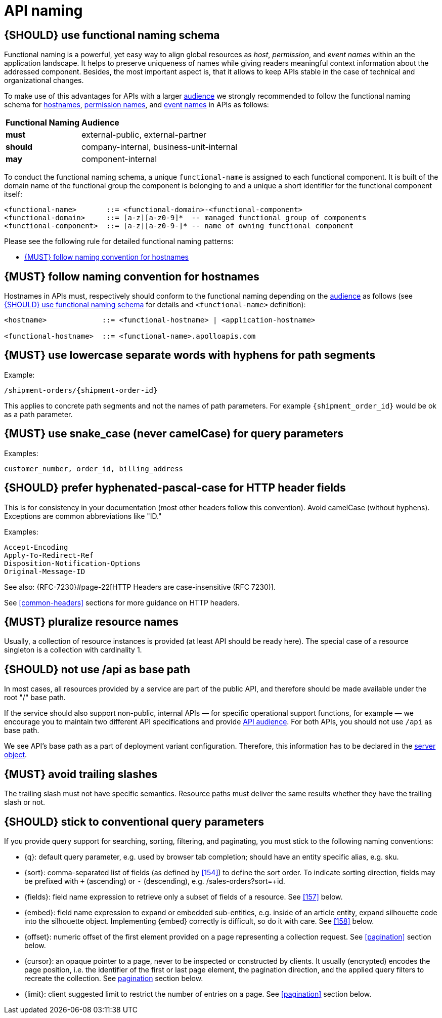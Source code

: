 [[api-naming]]
= API naming


[#223]
== {SHOULD} use functional naming schema
////
*APOLLO-Commented paragraph* SHOULD and not MUST/SHOULD in APOLLO context 
== {MUST/SHOULD} use functional naming schema
////

Functional naming is a powerful, yet easy way to align global resources as
_host_, _permission_, and _event names_ within an the application landscape. It
helps to preserve uniqueness of names while giving readers meaningful context
information about the addressed component. Besides, the most important aspect
is, that it allows to keep APIs stable in the case of technical and
organizational changes.

To make use of this advantages for APIs with a larger <<219, audience>> we
strongly recommended to follow the functional naming schema for <<224,
hostnames>>, <<215, permission names>>, and <<213, event names>> in APIs as
follows:

[cols="25%,75%,options="header"]
|=========================================================
| *Functional Naming* | *Audience*
| *must*   | external-public, external-partner
| *should* | company-internal, business-unit-internal
| *may*    | component-internal
|=========================================================

To conduct the functional naming schema, a unique `functional-name` is assigned
to each functional component. It is built of the domain name of the functional
group the component is belonging to and a unique a short identifier for the
functional component itself:

[source,bnf]
----
<functional-name>       ::= <functional-domain>-<functional-component>
<functional-domain>     ::= [a-z][a-z0-9]*  -- managed functional group of components
<functional-component>  ::= [a-z][a-z0-9-]* -- name of owning functional component
----

////
*APOLLO-Commented paragraph* not valid in APOLLO context 
*Internal Hint*:  Use the simple 
https://github.bus.zalan.do/team-architecture/functional-component-registry[functional
name registry (internal link)] to register your functional name before using
it. The registry is a centralized infrastructure service to ensure uniqueness
of your functional names (and available domains) and to support hostname DNS
resolution.
////

Please see the following rule for detailed functional naming patterns:

* <<224>>
// * <<225>>
// * <<213>>


[#224]
== {MUST} follow naming convention for hostnames

Hostnames in APIs must, respectively should conform to the functional naming
depending on the <<219, audience>> as follows (see <<223>> for details and
`<functional-name>` definition):

[source,bnf]
-----
<hostname>             ::= <functional-hostname> | <application-hostname>

<functional-hostname>  ::= <functional-name>.apolloapis.com
-----

////
*APOLLO-Commented paragraph* not valid in APOLLO context 
The following application specific legacy convention is *only* allowed for
hostnames of <<219, component-internal>> APIs:

[source,bnf]
-----
<application-hostname> ::= <application-id>.<organization-unit>.zalan.do
<application-id>       ::= [a-z][a-z0-9-]*  -- application identifier
<organization-id>      ::= [a-z][a-z0-9-]*  -- organization unit identifier, e.g. team identifier
-----
////

[#129]
== {MUST} use lowercase separate words with hyphens for path segments

Example:

[source,http]
----
/shipment-orders/{shipment-order-id}
----

This applies to concrete path segments and not the names of path
parameters. For example `{shipment_order_id}` would be ok as a path
parameter.


[#130]
== {MUST} use snake_case (never camelCase) for query parameters

Examples:

[source]
----
customer_number, order_id, billing_address
----


[#132]
== {SHOULD} prefer hyphenated-pascal-case for HTTP header fields

This is for consistency in your documentation (most other headers follow
this convention). Avoid camelCase (without hyphens). Exceptions are
common abbreviations like "ID."

Examples:

[source,http]
----
Accept-Encoding
Apply-To-Redirect-Ref
Disposition-Notification-Options
Original-Message-ID
----

See also: {RFC-7230}#page-22[HTTP Headers are case-insensitive (RFC 7230)].

See <<common-headers>> sections for more guidance on HTTP headers.


[#134]
== {MUST} pluralize resource names

Usually, a collection of resource instances is provided (at least API
should be ready here). The special case of a resource singleton is a
collection with cardinality 1.


[#135]
== {SHOULD} not use /api as base path

In most cases, all resources provided by a service are part of the
public API, and therefore should be made available under the root "/"
base path.

If the service should also support non-public, internal APIs
— for specific operational support functions, for example — we encourage 
you to maintain two different API specifications and provide
<<219, API audience>>. For both APIs, you should not use `/api` as base path.

We see API's base path as a part of deployment variant configuration.
Therefore, this information has to be declared in the
https://github.com/OAI/OpenAPI-Specification/blob/master/versions/3.0.2.md#server-object[server object].


[#136]
== {MUST} avoid trailing slashes

The trailing slash must not have specific semantics. Resource paths must
deliver the same results whether they have the trailing slash or not.


[#137]
== {SHOULD} stick to conventional query parameters
////
*APOLLO-Commented paragraph* SHOULD and not MUST in APOLLO context 
== {MUST} stick to conventional query parameters
////
If you provide query support for searching, sorting, filtering, and
paginating, you must stick to the following naming conventions:

* [[q]]{q}: default query parameter, e.g. used by browser tab completion;
  should have an entity specific alias, e.g. sku.
* [[sort]]{sort}: comma-separated list of fields (as defined by <<154>>) to
  define the sort order. To indicate sorting direction, fields may be prefixed
  with `+` (ascending) or `-` (descending), e.g. /sales-orders?sort=+id.
* [[fields]]{fields}: field name expression to retrieve only a subset of fields
  of a resource. See <<157>> below.
* [[embed]]{embed}: field name expression to expand or embedded sub-entities,
  e.g. inside of an article entity, expand silhouette code into the silhouette
  object. Implementing {embed} correctly is difficult, so do it with care.
  See <<158>> below.
* [[offset]]{offset}: numeric offset of the first element provided on a page
  representing a collection request. See <<pagination>> section below.
* [[cursor]]{cursor}: an opaque pointer to a page, never to be inspected or
  constructed by clients. It usually (encrypted) encodes the page position,
  i.e. the identifier of the first or last page element, the pagination
  direction, and the applied query filters to recreate the collection. See
  <<160, pagination>> section below.
* [[limit]]{limit}: client suggested limit to restrict the number of entries on
  a page. See <<pagination>> section below.

